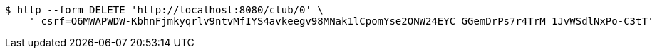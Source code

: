 [source,bash]
----
$ http --form DELETE 'http://localhost:8080/club/0' \
    '_csrf=O6MWAPWDW-KbhnFjmkyqrlv9ntvMfIYS4avkeegv98MNak1lCpomYse2ONW24EYC_GGemDrPs7r4TrM_1JvWSdlNxPo-C3tT'
----